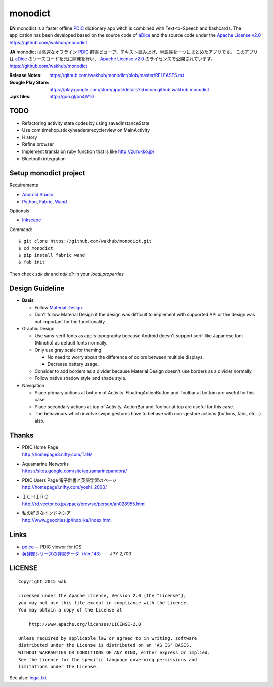 ============
monodict
============

.. image:: https://raw.githubusercontent.com/wakhub/monodict/master/app/src/main/res/drawable-xxxhdpi/icon.png

**EN**
monodict is a faster offline PDIC_ dictionary app witch is combined with Text-to-Speech and flashcards.
The application has been developed based on the source code of aDice_
and the source code under the `Apache License v2.0`_
https://github.com/wakhub/monodict


**JA**
monodict は高速なオフライン PDIC_ 辞書ビューア、テキスト読み上げ、単語帳を一つにまとめたアプリです。
このアプリは aDice_ のソースコードを元に開発を行い、 `Apache License v2.0`_ のライセンスで公開されています。
https://github.com/wakhub/monodict

:Release Notes:
    https://github.com/wakhub/monodict/blob/master/RELEASES.rst
:Google Play Store:
    https://play.google.com/store/apps/details?id=com.github.wakhub.monodict
:.apk files:
    http://goo.gl/bn4W1G


TODO
==========

- Refactoring activity state codes by using savedInstanceState
- Use com.timehop.stickyheadersrecyclerview on MainActivity
- History
- Refine browser
- Implement translaion ruby function that is like http://zurukko.jp/
- Bluetooth integration


Setup monodict project
========================

Requirements

- `Android Studio <https://developer.android.com/sdk/installing/studio.html>`_
- `Python <https://www.python.org/>`_,
  `Fabric <http://www.fabfile.org/>`_,
  `Wand <http://docs.wand-py.org/en/0.3.9/>`_

Optionals

- `Inkscape <http://www.inkscape.org/en/>`_

Command::

    $ git clone https://github.com/wakhub/monodict.git
    $ cd monodict
    $ pip install fabric wand
    $ fab init

Then check `sdk.dir` and `ndk.dir` in your `local.properties`


Design Guideline
=================

- **Basis**

  - Follow `Material Design`_.
  - Don't follow Material Design if the design was difficult to implement
    with supported API or the design was not important for the functionality.

- Graphic Design

  - Use sans-serif fonts as app's typography because Android doesn't support
    serif-like Japanese font (Mincho) as default fonts normally.
  - Only use gray scale for theming.

    - No need to worry about the difference of colors between multiple displays.
    - Decrease battery usage.

  - Consider to add borders as a divider because Material Design doesn't use
    borders as a divider normally.
  - Follow native shadow style and shade style.

- Navigation

  - Place primary actions at bottom of Activity.
    FloatingActionButton and Toolbar at bottom are useful for this case.
  - Place secondary actions at top of Activity.
    ActionBar and Toolbar at top are useful for this case.
  - The behaviours which involve swipe gestures have to behave with
    non-gesture actions (buttons, tabs, etc...) also.

.. image:: https://raw.githubusercontent.com/wakhub/monodict/master/files/lighting-study.jpg


Thanks
=========

- | PDIC Home Page
  | http://homepage3.nifty.com/TaN/

- | Aquamarine Networks
  | https://sites.google.com/site/aquamarinepandora/

- | PDIC Users Page 電子辞書と英語学習のページ
  | http://homepage1.nifty.com/yoshi_2000/

- | ＩＣＨＩＲＯ
  | http://rd.vector.co.jp/vpack/browse/person/an028955.html

- | 私の好きなインドネシア
  | http://www.geocities.jp/indo_ka/index.html


Links
==========

- `pdico <https://itunes.apple.com/jp/app/pdico/id346546622>`_
  -- PDIC viewer for iOS
- `英辞郎シリーズの辞書データ（Ver.143） <http://www.dlmarket.jp/products/detail/290249>`_
  -- JPY 2,700


LICENSE
=======

::

    Copyright 2015 wak

    Licensed under the Apache License, Version 2.0 (the "License");
    you may not use this file except in compliance with the License.
    You may obtain a copy of the License at

        http://www.apache.org/licenses/LICENSE-2.0

    Unless required by applicable law or agreed to in writing, software
    distributed under the License is distributed on an "AS IS" BASIS,
    WITHOUT WARRANTIES OR CONDITIONS OF ANY KIND, either express or implied.
    See the License for the specific language governing permissions and
    limitations under the License.


See also: `legal.txt <app/src/main/res/raw/legal.txt>`_



.. _PDIC: http://homepage3.nifty.com/TaN/
.. _aDice: https://github.com/jiro-aqua/aDice
.. _Material Design: http://www.google.com/design/spec/material-design/introduction.html
.. _Apache License v2.0: http://www.apache.org/licenses/LICENSE-2.0

